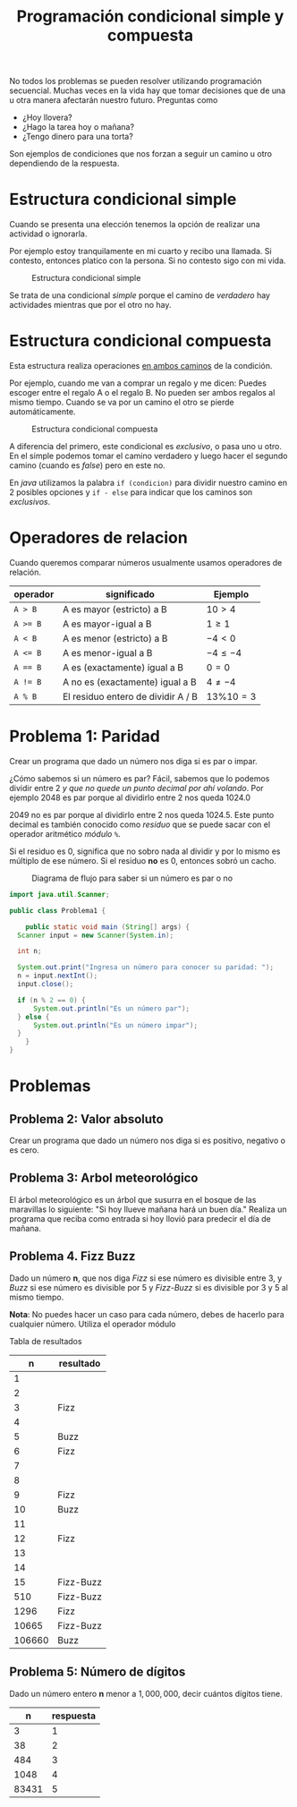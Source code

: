 #+HTML_LINK_HOME: ../inicio.html
#+TITLE: Programación condicional simple y compuesta

No todos los problemas se pueden resolver utilizando programación
secuencial. Muchas veces en la vida hay que tomar decisiones que de
una u otra manera afectarán nuestro futuro. Preguntas como

- ¿Hoy llovera?
- ¿Hago la tarea hoy o mañana?
- ¿Tengo dinero para una torta?

Son ejemplos de condiciones que nos forzan a seguir un camino u otro
dependiendo de la respuesta.

* Estructura condicional simple
Cuando se presenta una elección tenemos la opción de realizar una
actividad o ignorarla.

Por ejemplo estoy tranquilamente en mi cuarto y
recibo una llamada. Si contesto, entonces platico con la persona. Si
no contesto sigo con mi vida.

#+CAPTION: Estructura condicional simple
[[../img/icc/simple_cond.svg]]

Se trata de una condicional /simple/ porque el camino de /verdadero/
hay actividades mientras que por el otro no hay.

* Estructura condicional compuesta
Esta estructura realiza operaciones _en ambos caminos_ de la
condición.

Por ejemplo, cuando me van a comprar un regalo y me dicen: Puedes
escoger entre el regalo A o el regalo B. No pueden ser ambos regalos
al mismo tiempo. Cuando se va por un camino el otro se pierde
automáticamente.

#+CAPTION: Estructura condicional compuesta
[[../img/icc/comp_cond.svg]]

A diferencia del primero, este condicional es /exclusivo/, o pasa
uno u otro. En el simple podemos tomar el camino verdadero y luego
hacer el segundo camino (cuando es /false/) pero en este no.

En /java/ utilizamos la palabra ~if (condicion)~ para dividir nuestro
camino en 2 posibles opciones  y ~if - else~ para indicar que los
caminos son /exclusivos/.

* Operadores de relacion

Cuando queremos comparar números usualmente usamos operadores de
relación.

|----------+------------------------------------+----------------|
| operador | significado                        | Ejemplo        |
|----------+------------------------------------+----------------|
| ~A > B~  | A es mayor (estricto) a B          | $10 > 4$       |
| ~A >= B~ | A es mayor-igual a B               | $1 \geq 1$     |
| ~A < B~  | A es menor (estricto) a B          | $-4 < 0$       |
| ~A <= B~ | A es menor-igual a B               | $-4 \leq -4$   |
| ~A == B~ | A es (exactamente) igual a B       | $0 = 0$        |
| ~A != B~ | A no es (exactamente) igual a B    | $4 \neq -4$    |
| ~A % B~  | El residuo entero de dividir A / B | $13 \% 10 = 3$ |
|----------+------------------------------------+----------------|

* Problema 1: Paridad
Crear un programa que dado un número nos diga si es par o impar.

¿Cómo sabemos si un número es par? Fácil, sabemos que lo podemos
dividir entre 2 /y que no quede un punto decimal por ahí volando/. Por
ejemplo 2048 es par porque al dividirlo entre 2 nos queda 1024.0

2049 no es par porque al dividirlo entre 2 nos queda 1024.5.
Este punto decimal es también conocido como /residuo/ que se puede
sacar con el operador aritmético /módulo/ ~%~.

\begin{equation}
1025 \% 2 = 2 * (512) + 1 
         = 1
\end{equation}

Si el residuo es 0, significa que no sobro nada al dividir y por lo
mismo es múltiplo de ese número. Si el residuo *no* es 0, entonces
sobró un cacho.

#+CAPTION: Diagrama de flujo para saber si un número es par o no
[[../img/icc/parity.svg]]

#+begin_src java
  import java.util.Scanner;

  public class Problema1 {
      
      public static void main (String[] args) {
  	Scanner input = new Scanner(System.in);

  	int n;

  	System.out.print("Ingresa un número para conocer su paridad: ");
  	n = input.nextInt();
  	input.close();

  	if (n % 2 == 0) {
  	    System.out.println("Es un número par");
  	} else {
  	    System.out.println("Es un número impar");
  	}
      }
  }

#+end_src
* Problemas
** Problema 2: Valor absoluto
Crear un programa que dado un número nos diga si es positivo, negativo
o es cero.

** Problema 3: Arbol meteorológico
El árbol meteorológico es un árbol que susurra en el bosque de las
maravillas lo siguiente: "Si hoy llueve mañana hará un buen día."
Realiza un programa que reciba como entrada si hoy llovió para
predecir el día de mañana.

** Problema 4. Fizz Buzz
Dado un número *n*, que nos diga /Fizz/ si ese número es divisible
entre 3, y /Buzz/ si ese número es divisible por 5 y /Fizz-Buzz/ si es
divisible por 3 y 5 al mismo tiempo.

*Nota*: No puedes hacer un caso para cada número, debes de hacerlo
para cualquier número. Utiliza el operador módulo

Tabla de resultados
|--------+-----------|
|      n | resultado |
|--------+-----------|
|      1 |           |
|      2 |           |
|      3 | Fizz      |
|      4 |           |
|      5 | Buzz      |
|      6 | Fizz      |
|      7 |           |
|      8 |           |
|      9 | Fizz      |
|     10 | Buzz      |
|     11 |           |
|     12 | Fizz      |
|     13 |           |
|     14 |           |
|     15 | Fizz-Buzz |
|    510 | Fizz-Buzz |
|   1296 | Fizz      |
|  10665 | Fizz-Buzz |
| 106660 | Buzz      |
|--------+-----------|

** Problema 5: Número de dígitos
Dado un número entero *n* menor a $1,000,000$, decir cuántos dígitos tiene.

|-------+-----------|
|     n | respuesta |
|-------+-----------|
|     3 |         1 |
|    38 |         2 |
|   484 |         3 |
|  1048 |         4 |
| 83431 |         5 |
|-------+-----------|



